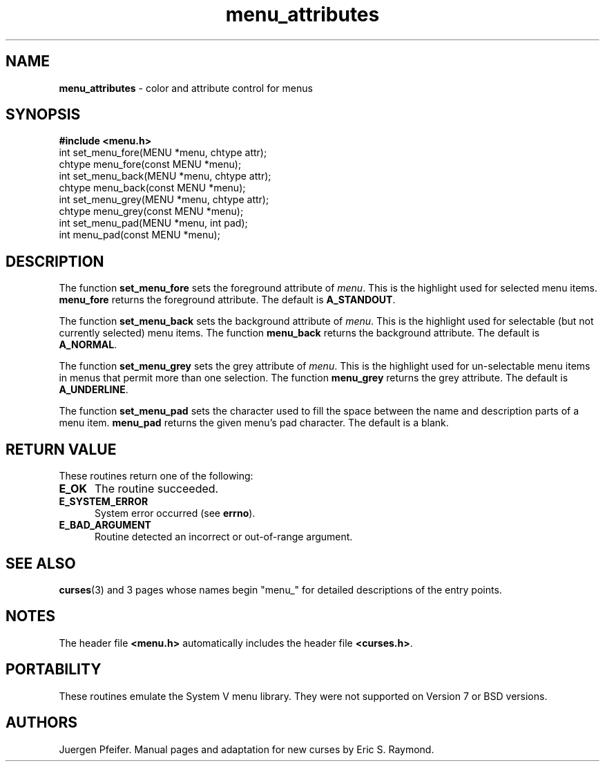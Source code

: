 .\" $OpenBSD: src/lib/libmenu/Attic/menu_attribs.3,v 1.4 1998/07/24 16:39:25 millert Exp $
.\"
.\"***************************************************************************
.\" Copyright (c) 1998 Free Software Foundation, Inc.                        *
.\"                                                                          *
.\" Permission is hereby granted, free of charge, to any person obtaining a  *
.\" copy of this software and associated documentation files (the            *
.\" "Software"), to deal in the Software without restriction, including      *
.\" without limitation the rights to use, copy, modify, merge, publish,      *
.\" distribute, distribute with modifications, sublicense, and/or sell       *
.\" copies of the Software, and to permit persons to whom the Software is    *
.\" furnished to do so, subject to the following conditions:                 *
.\"                                                                          *
.\" The above copyright notice and this permission notice shall be included  *
.\" in all copies or substantial portions of the Software.                   *
.\"                                                                          *
.\" THE SOFTWARE IS PROVIDED "AS IS", WITHOUT WARRANTY OF ANY KIND, EXPRESS  *
.\" OR IMPLIED, INCLUDING BUT NOT LIMITED TO THE WARRANTIES OF               *
.\" MERCHANTABILITY, FITNESS FOR A PARTICULAR PURPOSE AND NONINFRINGEMENT.   *
.\" IN NO EVENT SHALL THE ABOVE COPYRIGHT HOLDERS BE LIABLE FOR ANY CLAIM,   *
.\" DAMAGES OR OTHER LIABILITY, WHETHER IN AN ACTION OF CONTRACT, TORT OR    *
.\" OTHERWISE, ARISING FROM, OUT OF OR IN CONNECTION WITH THE SOFTWARE OR    *
.\" THE USE OR OTHER DEALINGS IN THE SOFTWARE.                               *
.\"                                                                          *
.\" Except as contained in this notice, the name(s) of the above copyright   *
.\" holders shall not be used in advertising or otherwise to promote the     *
.\" sale, use or other dealings in this Software without prior written       *
.\" authorization.                                                           *
.\"***************************************************************************
.\"
.\" $From: menu_attribs.3x,v 1.4 1998/03/11 21:12:53 juergen Exp $
'\" t
.TH menu_attributes 3 ""
.SH NAME
\fBmenu_attributes\fR - color and attribute control for menus
.SH SYNOPSIS
\fB#include <menu.h>\fR
.br
int set_menu_fore(MENU *menu, chtype attr);
.br
chtype menu_fore(const MENU *menu);
.br
int set_menu_back(MENU *menu, chtype attr);
.br
chtype menu_back(const MENU *menu);
.br
int set_menu_grey(MENU *menu, chtype attr);
.br
chtype menu_grey(const MENU *menu);
.br
int set_menu_pad(MENU *menu, int pad);
.br
int menu_pad(const MENU *menu);
.br
.SH DESCRIPTION
The function \fBset_menu_fore\fR sets the foreground attribute of
\fImenu\fR. This is the highlight used for selected menu items.
\fBmenu_fore\fR returns the foreground attribute.  The default
is \fBA_STANDOUT\fR.

The function \fBset_menu_back\fR sets the background attribute of
\fImenu\fR. This is the highlight used for selectable (but not currently
selected) menu items.  The function \fBmenu_back\fR returns the background
attribute.  The default is \fBA_NORMAL\fR.

The function \fBset_menu_grey\fR sets the grey attribute of \fImenu\fR. This is
the highlight used for un-selectable menu items in menus that permit more than
one selection.  The function \fBmenu_grey\fR returns the grey attribute.
The default is \fBA_UNDERLINE\fR.

The function \fBset_menu_pad\fR sets the character used to fill the space
between the name and description parts of a menu item.  \fBmenu_pad\fR returns
the given menu's pad character.  The default is a blank.
.SH RETURN VALUE
These routines return one of the following:
.TP 5
\fBE_OK\fR
The routine succeeded.
.TP 5
\fBE_SYSTEM_ERROR\fR
System error occurred (see \fBerrno\fR).
.TP 5
\fBE_BAD_ARGUMENT\fR
Routine detected an incorrect or out-of-range argument.
.SH SEE ALSO
\fBcurses\fR(3) and 3 pages whose names begin "menu_" for detailed
descriptions of the entry points.
.SH NOTES
The header file \fB<menu.h>\fR automatically includes the header file
\fB<curses.h>\fR.
.SH PORTABILITY
These routines emulate the System V menu library.  They were not supported on
Version 7 or BSD versions.
.SH AUTHORS
Juergen Pfeifer.  Manual pages and adaptation for new curses by Eric
S. Raymond.
.\"#
.\"# The following sets edit modes for GNU EMACS
.\"# Local Variables:
.\"# mode:nroff
.\"# fill-column:79
.\"# End:
